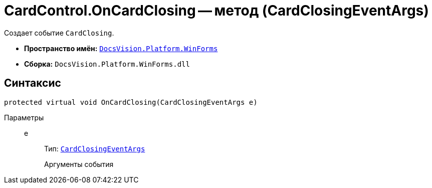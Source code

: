 = CardControl.OnCardClosing -- метод (CardClosingEventArgs)

Создает событие `CardClosing`.

* *Пространство имён:* `xref:WinForms_NS.adoc[DocsVision.Platform.WinForms]`
* *Сборка:* `DocsVision.Platform.WinForms.dll`

== Синтаксис

[source,csharp]
----
protected virtual void OnCardClosing(CardClosingEventArgs e)
----

Параметры::
e:::
Тип: `xref:CardClosingEventArgs_CT.adoc[CardClosingEventArgs]`
+
Аргументы события
